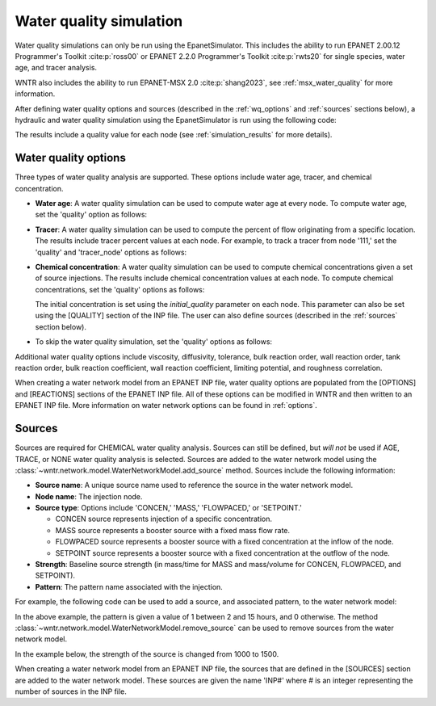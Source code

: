.. raw:: latex

    \clearpage

.. doctest::
    :hide:

    >>> import wntr
    >>> try:
    ...    wn = wntr.network.model.WaterNetworkModel('../examples/networks/Net3.inp')
    ... except:
    ...    wn = wntr.network.model.WaterNetworkModel('examples/networks/Net3.inp')
	
.. _water_quality_simulation:
	
Water quality simulation
==================================

Water quality simulations can only be run using the EpanetSimulator. 
This includes the ability to run 
EPANET 2.00.12 Programmer's Toolkit :cite:p:`ross00` or
EPANET 2.2.0 Programmer's Toolkit :cite:p:`rwts20` for single species, water age, and tracer analysis.

WNTR also includes the ability to run EPANET-MSX 2.0 :cite:p:`shang2023`, see :ref:`msx_water_quality` for more information.

After defining water quality options and sources (described in the :ref:`wq_options` and :ref:`sources` sections below), a hydraulic and water quality simulation 
using the EpanetSimulator is run using the following code:

.. doctest::

    >>> import wntr # doctest: +SKIP
	
    >>> wn = wntr.network.WaterNetworkModel('networks/Net3.inp') # doctest: +SKIP
    >>> sim = wntr.sim.EpanetSimulator(wn)
    >>> results = sim.run_sim()

The results include a quality value for each node (see :ref:`simulation_results` for more details).

.. _wq_options:

Water quality options
---------------------
Three types of water quality analysis are supported.  These options include water age, tracer, and chemical concentration.

* **Water age**: A water quality simulation can be used to compute water age at every node.
  To compute water age, set the 'quality' option as follows:

  .. doctest::

    >>> wn.options.quality.parameter = 'AGE'
	
* **Tracer**: A water quality simulation can be used to compute the percent of flow originating from a specific location.
  The results include tracer percent values at each node.
  For example, to track a tracer from node '111,' set the 'quality' and 'tracer_node' options as follows:

  .. doctest::

    >>> wn.options.quality.parameter = 'TRACE'
    >>> wn.options.quality.trace_node = '111'


* **Chemical concentration**: A water quality simulation can be used to compute chemical concentrations given a set of source injections.
  The results include chemical concentration values at each node.
  To compute chemical concentrations, set the 'quality' options as follows:

  .. doctest::

    >>> wn.options.quality.parameter = 'CHEMICAL'
	
  The initial concentration is set using the `initial_quality` parameter on each node.  
  This parameter can also be set using the [QUALITY] section of the INP file. 
  The user can also define sources (described in the :ref:`sources` section below).


* To skip the water quality simulation, set the 'quality' options as follows:

  .. doctest::

    >>> wn.options.quality.parameter = 'NONE'

Additional water quality options include viscosity, diffusivity, tolerance, bulk reaction order, wall reaction order, 
tank reaction order, bulk reaction coefficient, wall reaction coefficient, limiting potential, and roughness correlation.

When creating a water network model from an EPANET INP file, water quality options are populated from the [OPTIONS] and [REACTIONS] sections of the EPANET INP file.
All of these options can be modified in WNTR and then written to an EPANET INP file.
More information on water network options can be found in :ref:`options`. 

.. _sources:

Sources
-------
Sources are required for CHEMICAL water quality analysis.  
Sources can still be defined, but *will not* be used if AGE, TRACE, or NONE water quality analysis is selected.
Sources are added to the water network model using the :class:`~wntr.network.model.WaterNetworkModel.add_source` method.
Sources include the following information:

* **Source name**: A unique source name used to reference the source in the water network model.

* **Node name**: The injection node.

* **Source type**: Options include 'CONCEN,' 'MASS,' 'FLOWPACED,' or 'SETPOINT.'

  * CONCEN source represents injection of a specific concentration.
  
  * MASS source represents a booster source with a fixed mass flow rate. 
  
  * FLOWPACED source represents a booster source with a fixed concentration at the inflow of the node.
  
  * SETPOINT source represents a booster source with a fixed concentration at the outflow of the node.
  
* **Strength**: Baseline source strength (in mass/time for MASS and mass/volume for CONCEN, FLOWPACED, and SETPOINT).

* **Pattern**: The pattern name associated with the injection.

For example, the following code can be used to add a source, and associated pattern, to the water network model:

.. doctest::

    >>> source_pattern = wntr.network.elements.Pattern.binary_pattern('SourcePattern', 
    ...       start_time=2*3600, end_time=15*3600, duration=wn.options.time.duration,
    ...       step_size=wn.options.time.pattern_timestep)
    >>> wn.add_pattern('SourcePattern', source_pattern)
    >>> wn.add_source('Source', '121', 'SETPOINT', 1000, 'SourcePattern')

In the above example, the pattern is given a value of 1 between 2 and 15 hours, and 0 otherwise.
The method :class:`~wntr.network.model.WaterNetworkModel.remove_source` can be used to remove sources from the water network model.

In the example below, the strength of the source is changed from 1000 to 1500.

.. doctest::

    >>> source = wn.get_source('Source')
    >>> print(source)                                                                                           
    <Source: 'Source', '121', 'SETPOINT', 1000, SourcePattern, None>

    >>> source.strength_timeseries.base_value = 1500
    >>> print(source)
    <Source: 'Source', '121', 'SETPOINT', 1500, SourcePattern, None>

When creating a water network model from an EPANET INP file, the sources that are defined in the [SOURCES] section are added to the water network model.  
These sources are given the name 'INP#' where # is an integer representing the number of sources in the INP file.


.. The following is not shown in the UM
    _wq_pdd:

	Using PDD
	------------

	As noted in the :ref:`software_framework` section, a pressure dependent demand hydraulic simulation is only available using the WNTRSimulator
	and water quality simulations are only available using the EpanetSimulator.
	The following example illustrates how to use pressure dependent demands in a water 
	quality simulation.  A hydraulic simulation is first run using the WNTRSimulator in PDD mode.
	The resulting demands are used to reset demands in the WaterNetworkModel and hydraulics and
	water quality are run using the EpanetSimulator.

	.. doctest::
	
		>>> wn.options.hydraulic.demand_model = 'PDD'
		>>> sim = wntr.sim.WNTRSimulator(wn)
		>>> results = sim.run_sim()

		>>> wn.assign_demand(results.node['demand'].loc[:,wn.junction_name_list])
		
		>>> sim = wntr.sim.EpanetSimulator(wn)
		>>> wn.options.quality.parameter = 'TRACE'
		>>> wn.options.quality.trace_node = '111'
		>>> results_withPDD = sim.run_sim()

	